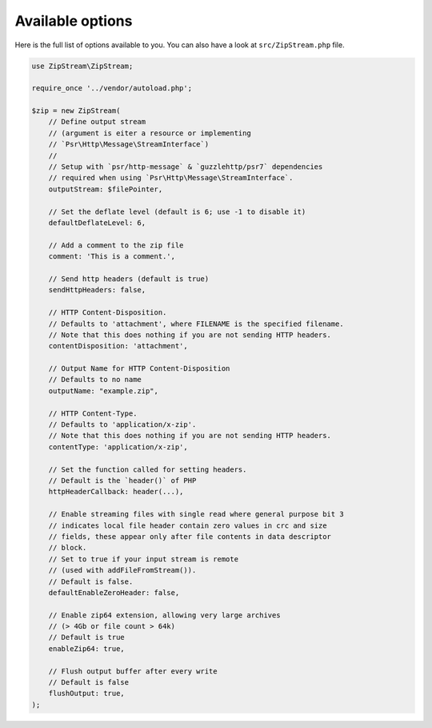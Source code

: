 Available options
===============

Here is the full list of options available to you. You can also have a look at
``src/ZipStream.php`` file.

.. code-block:: php

    use ZipStream\ZipStream;

    require_once '../vendor/autoload.php';

    $zip = new ZipStream(
        // Define output stream
        // (argument is eiter a resource or implementing
        // `Psr\Http\Message\StreamInterface`)
        //
        // Setup with `psr/http-message` & `guzzlehttp/psr7` dependencies
        // required when using `Psr\Http\Message\StreamInterface`.
        outputStream: $filePointer,

        // Set the deflate level (default is 6; use -1 to disable it)
        defaultDeflateLevel: 6,

        // Add a comment to the zip file
        comment: 'This is a comment.',

        // Send http headers (default is true)
        sendHttpHeaders: false,

        // HTTP Content-Disposition.
        // Defaults to 'attachment', where FILENAME is the specified filename.
        // Note that this does nothing if you are not sending HTTP headers.
        contentDisposition: 'attachment',

        // Output Name for HTTP Content-Disposition
        // Defaults to no name
        outputName: "example.zip",

        // HTTP Content-Type.
        // Defaults to 'application/x-zip'.
        // Note that this does nothing if you are not sending HTTP headers.
        contentType: 'application/x-zip',

        // Set the function called for setting headers.
        // Default is the `header()` of PHP
        httpHeaderCallback: header(...),

        // Enable streaming files with single read where general purpose bit 3
        // indicates local file header contain zero values in crc and size
        // fields, these appear only after file contents in data descriptor
        // block.
        // Set to true if your input stream is remote
        // (used with addFileFromStream()).
        // Default is false.
        defaultEnableZeroHeader: false,

        // Enable zip64 extension, allowing very large archives
        // (> 4Gb or file count > 64k)
        // Default is true
        enableZip64: true,

        // Flush output buffer after every write
        // Default is false
        flushOutput: true,
    );
